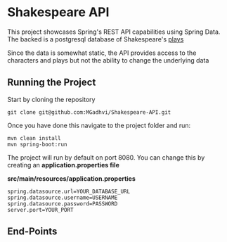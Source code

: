 * Shakespeare API
This project showcases Spring's REST API capabilities using Spring Data. The backed is a postgresql database of Shakespeare's [[https://github.com/catherinedevlin/opensourceshakespeare][plays]]

Since the data is somewhat static, the API provides access to the characters and plays but not the ability to change the underlying data

** Running the Project
Start by cloning the repository

#+BEGIN_SRC shell
  git clone git@github.com:MGadhvi/Shakespeare-API.git
#+END_SRC

Once you have done this navigate to the project folder and run:
#+begin_src shell
  mvn clean install
  mvn spring-boot:run
#+end_src

The project will run by default on port 8080. You can change this by creating an *application.properties file*

*src/main/resources/application.properties*
#+begin_src shell
   spring.datasource.url=YOUR_DATABASE_URL
   spring.datasource.username=USERNAME
   spring.datasource.password=PASSWORD
   server.port=YOUR_PORT
#+end_src

** End-Points

